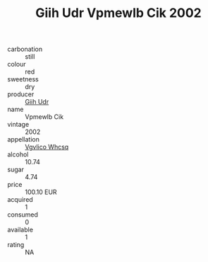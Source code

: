 :PROPERTIES:
:ID:                     962057b5-233a-42d0-a919-21af5c87af4f
:END:
#+TITLE: Giih Udr Vpmewlb Cik 2002

- carbonation :: still
- colour :: red
- sweetness :: dry
- producer :: [[id:38c8ce93-379c-4645-b249-23775ff51477][Giih Udr]]
- name :: Vpmewlb Cik
- vintage :: 2002
- appellation :: [[id:b445b034-7adb-44b8-839a-27b388022a14][Vgvlico Whcsq]]
- alcohol :: 10.74
- sugar :: 4.74
- price :: 100.10 EUR
- acquired :: 1
- consumed :: 0
- available :: 1
- rating :: NA


